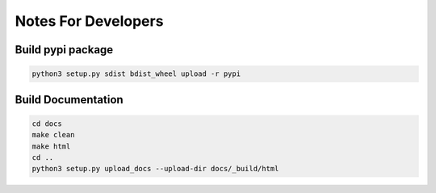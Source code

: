 ====================
Notes For Developers
====================



Build pypi package
------------------

.. code-block:: none

    python3 setup.py sdist bdist_wheel upload -r pypi


Build Documentation
-------------------

.. code-block:: none

    cd docs
    make clean
    make html
    cd ..
    python3 setup.py upload_docs --upload-dir docs/_build/html


